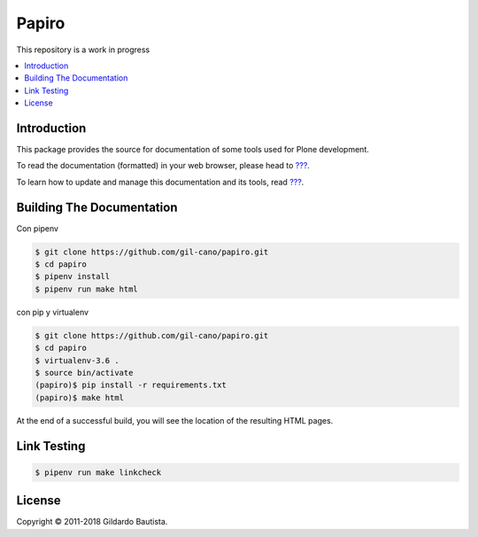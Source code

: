 Papiro
=======

This repository is a work in progress

.. contents:: :local:

Introduction
------------

This package provides the source for documentation of some tools used for Plone development.

To read the documentation (formatted) in your web browser, please head to `??? <http://localhost>`_.

To learn how to update and manage this documentation and its tools, read `??? <http://localhost>`_.


Building The Documentation
--------------------------

Con pipenv

.. code:: bash

    $ git clone https://github.com/gil-cano/papiro.git
    $ cd papiro
    $ pipenv install
    $ pipenv run make html

con pip y virtualenv

.. code:: bash

    $ git clone https://github.com/gil-cano/papiro.git
    $ cd papiro
    $ virtualenv-3.6 .
    $ source bin/activate
    (papiro)$ pip install -r requirements.txt
    (papiro)$ make html



At the end of a successful build, you will see the location of the
resulting HTML pages.


Link Testing
------------

.. code:: bash

    $ pipenv run make linkcheck


License
-------

Copyright © 2011-2018 Gildardo Bautista.
